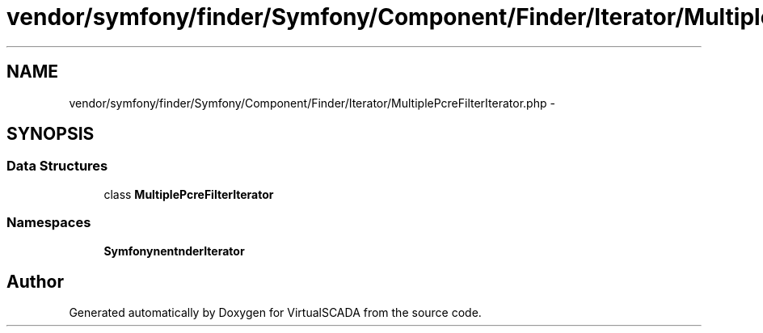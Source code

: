 .TH "vendor/symfony/finder/Symfony/Component/Finder/Iterator/MultiplePcreFilterIterator.php" 3 "Tue Apr 14 2015" "Version 1.0" "VirtualSCADA" \" -*- nroff -*-
.ad l
.nh
.SH NAME
vendor/symfony/finder/Symfony/Component/Finder/Iterator/MultiplePcreFilterIterator.php \- 
.SH SYNOPSIS
.br
.PP
.SS "Data Structures"

.in +1c
.ti -1c
.RI "class \fBMultiplePcreFilterIterator\fP"
.br
.in -1c
.SS "Namespaces"

.in +1c
.ti -1c
.RI " \fBSymfony\\Component\\Finder\\Iterator\fP"
.br
.in -1c
.SH "Author"
.PP 
Generated automatically by Doxygen for VirtualSCADA from the source code\&.
